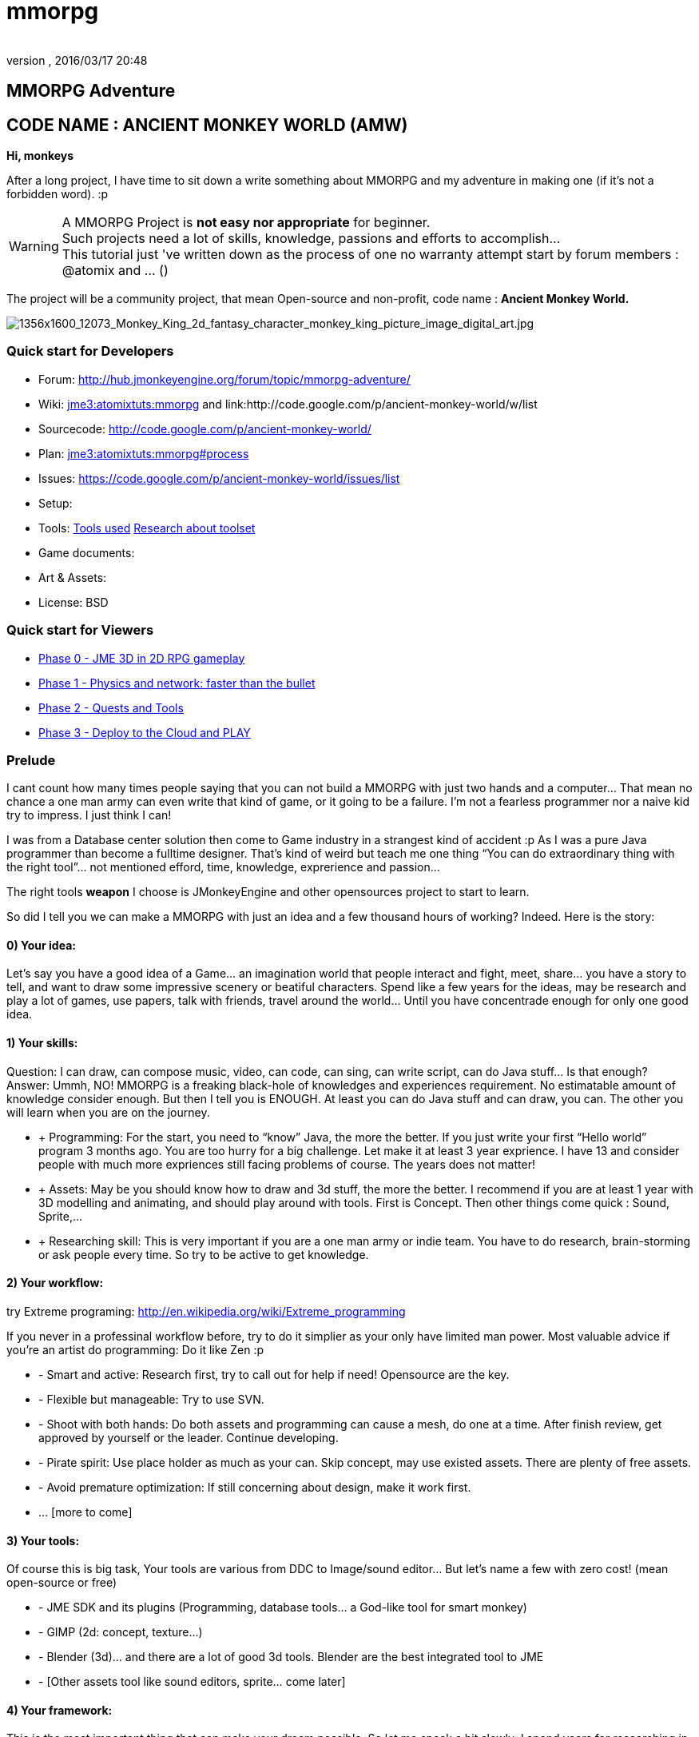 = mmorpg
:author: 
:revnumber: 
:revdate: 2016/03/17 20:48
:relfileprefix: ../../
:imagesdir: ../..
ifdef::env-github,env-browser[:outfilesuffix: .adoc]



== MMORPG Adventure


== CODE NAME : ANCIENT MONKEY WORLD (AMW)

*Hi, monkeys*

After a long project, I have time to sit down a write something about MMORPG and my adventure in making one (if it’s not a forbidden word). :p


[WARNING]
====
A MMORPG Project is *not easy nor appropriate* for beginner. +
Such projects need a lot of skills, knowledge, passions and efforts to accomplish… +
This tutorial just 've written down as the process of one no warranty attempt start by forum members : @atomix and … () 
====


The project will be a community project, that mean Open-source and non-profit, code name : 
*Ancient Monkey World.*

image::http://digital-art-gallery.com/oid/66/1356x1600_12073_Monkey_King_2d_fantasy_character_monkey_king_picture_image_digital_art.jpg[1356x1600_12073_Monkey_King_2d_fantasy_character_monkey_king_picture_image_digital_art.jpg,with="300",height="",align="right"]



=== Quick start for Developers

*  Forum: link:http://hub.jmonkeyengine.org/forum/topic/mmorpg-adventure/[http://hub.jmonkeyengine.org/forum/topic/mmorpg-adventure/]
*  Wiki: <<jme3/atomixtuts/mmorpg#,jme3:atomixtuts:mmorpg>> and link:http://code.google.com/p/ancient-monkey-world/w/list
*  Sourcecode: link:http://code.google.com/p/ancient-monkey-world/[http://code.google.com/p/ancient-monkey-world/]
*  Plan: <<jme3/atomixtuts/mmorpg#process,jme3:atomixtuts:mmorpg#process>>
*  Issues: link:https://code.google.com/p/ancient-monkey-world/issues/list[https://code.google.com/p/ancient-monkey-world/issues/list]
*  Setup: 
*  Tools: <<jme3/atomixtuts/mmorpg_tools#, Tools used>> <<jme3/atomixtuts/mmorpg/researches/toolset#,Research about toolset>>
*  Game documents: 
*  Art &amp; Assets: 
*  License: BSD 


=== Quick start for Viewers

*  <<jme3/atomixtuts/mmorpg/phase0#detail, Phase 0 - JME 3D in 2D RPG gameplay>>
*  <<jme3/atomixtuts/mmorpg/phase1#detail, Phase 1 - Physics and network: faster than the bullet>>
*  <<jme3/atomixtuts/mmorpg/phase2#detail, Phase 2 - Quests and Tools>>
*  <<jme3/atomixtuts/mmorpg/phase3#detail, Phase 3 - Deploy to the Cloud and PLAY>>


=== Prelude

I cant count how many times people saying that you can not build a MMORPG with just two hands and a computer… That mean no chance a one man army can even write that kind of game, or it going to be a failure. I’m not a fearless programmer nor a naive kid try to impress. I just think I can!

I was from a Database center solution then come to Game industry in a strangest kind of accident :p As I was a pure Java programmer than become a fulltime designer. That’s kind of weird but teach me one thing “You can do extraordinary thing with the right tool”… not mentioned efford, time, knowledge, exprerience and passion…

The right tools *weapon* I choose is JMonkeyEngine and other opensources project to start to learn.

So did I tell you we can make a MMORPG with just an idea and a few thousand hours of working? Indeed. Here is the story:


==== 0) Your idea:

Let’s say you have a good idea of a Game… an imagination world that people interact and fight, meet, share… you have a story to tell, and want to draw some impressive scenery or beatiful characters. Spend like a few years for the ideas, may be research and play a lot of games, use papers, talk with friends, travel around the world… Until you have concentrade enough for only one good idea.


==== 1) Your skills:

Question: I can draw, can compose music, video, can code, can sing, can write script, can do Java stuff… Is that enough?
Answer: Ummh, NO!
MMORPG is a freaking black-hole of knowledges and experiences requirement. No estimatable amount of knowledge consider enough.
But then I tell you is ENOUGH. At least you can do Java stuff and can draw, you can. The other you will learn when you are on the journey.

*  + Programming: For the start, you need to “know” Java, the more the better. If you just write your first “Hello world” program 3 months ago. You are too hurry for a big challenge. Let make it at least 3 year exprience. I have 13 and consider people with much more expriences still facing problems of course. The years does not matter!
*  + Assets: May be you should know how to draw and 3d stuff, the more the better. I recommend if you are at least 1 year with 3D modelling and animating, and should play around with tools. First is Concept. Then other things come quick : Sound, Sprite,…
*  + Researching skill: This is very important if you are a one man army or indie team. You have to do research, brain-storming or ask people every time. So try to be active to get knowledge.


==== 2) Your workflow:

try Extreme programing: link:http://en.wikipedia.org/wiki/Extreme_programming[http://en.wikipedia.org/wiki/Extreme_programming]

If you never in a professinal workflow before, try to do it simplier as your only have limited man power. Most valuable advice if you’re an artist do programming: Do it like Zen :p

*  - Smart and active: Research first, try to call out for help if need! Opensource are the key.
*  - Flexible but manageable: Try to use SVN.
*  - Shoot with both hands: Do both assets and programming can cause a mesh, do one at a time. After finish review, get approved by yourself or the leader. Continue developing.
*  - Pirate spirit: Use place holder as much as your can. Skip concept, may use existed assets. There are plenty of free assets.
*  - Avoid premature optimization: If still concerning about design, make it work first.
*  … [more to come]


==== 3) Your tools:

Of course this is big task, Your tools are various from DDC to Image/sound editor… But let’s name a few with zero cost! (mean open-source or free)

*  - JME SDK and its plugins (Programming, database tools… a God-like tool for smart monkey)
*  - GIMP (2d: concept, texture…)
*  - Blender (3d)… and there are a lot of good 3d tools. Blender are the best integrated tool to JME
*  - [Other assets tool like sound editors, sprite… come later]


==== 4) Your framework:

This is the most important thing that can make your dream possible. So let me speak a bit slowly:
I spend years for researching in this area (MMORPG), I came across WorldForge, Darkstar,… write my own Network engine and related DB stuff using Hypertable, ORM… (bad mislead time)

[TIP]
====
More about MMORPG Architecture and framework Researches: <<jme3/atomixtuts/mmorpg/researches#,researches>>
====

And finally I found a nice, free but powerful framework: The Threerings project link:http://www.threerings.net/code/[http://www.threerings.net/code/] 2 year ago.

It taken time to research and admit that they do it nicely and scalable (i’m not going to blow it up). If you think you are better than me in reviewing go ahead, i also need valuabe comperations of framework at the moment.

So what I tell you that amount of tool are pretty enough for thousand players game. I’m not going to do Three rings advertisment, for short, it’s your chance to build a MMORPG.

What you will see at first that the OOO even support 3D stuff, as some of their developer also contribute in JME version2, then write their own engine. It’s quite bad compare to JME at the moment. So maybe you want to use JME3 to do graphics stuff and other tools for Network. Deploying and DB. AI stuff are often quite difficult to write your own but in the end, I will offer you a choice.


[IMPORTANT]
====
But is it real you can make a MMORPG game with just that?
Of course not. It will take more than thousands of hours to code and to draw, do experiments, fix bugs… This is just advice point out a good way before start your own journey.
====


People may come up with different levels of knowledge and experience. So here and there, they may want to replace an open-source project by their own library. I also write almost every modules of the architure, but for myself I can not provide enough efforts for an opensource project maintaining. I just can keep bad code, release a few good one and write down articles.

For people who are exciting of community project as MMORPG, may be this time you can gather up. I’m not guaranty that I’m enough of abitily to make it to the end, but at least we have a working base to start with. 


[IMPORTANT]
====

Anyone interest can PM me as @atomix in the forum?
====



== THE ADVENTURE BEGIN


=== The idea

In Oriental culture, we all love the legend of Monkey king who traveled to the West and become a Buddha.

link:http://en.wikipedia.org/wiki/Sun_Wukong[http://en.wikipedia.org/wiki/Sun_Wukong]

link:https://www.google.com/search?q=Monkey+King[https://www.google.com/search?q=Monkey+King]

( Songoku in Japanese )

I compose the idea with wild jungle scenes in fictional oriental - western mixed scenery and theme, and adventures along the jouney.

image::http://fc09.deviantart.net/fs70/i/2011/004/d/5/monkey_king_by_saryth-d36e92m.jpg[monkey_king_by_saryth-d36e92m.jpg,with="400",height="",align="center"]


[TIP]
====
More about ideas and Game Design [googlecode] and [googledocs] <<jme3/atomixtuts/mmorpg#,mmorpg>>
====



=== Mind map

This is the sketch mindmap of the game. 

iframe::http://text2mindmap.com/JdE5xP[width="100%", height="600px", alt="", scroll="true",border="true",align="false"]



=== Game design


=== MMO Game Architecture Researches


==== Overal MMO Game Architecture

In Phase 0 of the development process I intend to use Marauroa and some code from Arriane because the ease of use and clear design! 
In *Marauroa* engine they have an excellent short and precise overview MMO game architecture which I will cite below, keep in my the detail implementation like DB or even programming language are optional:

_Marauroa is based on very simple principles:_

*  Clients communicate with the server, and vice-versa, using a TCP portable network protocol with reliability in mind to allow a stabler experience when online game lag occurs.
*  To play a game every player needs an account on the server that is identified by an username and a password.
*  Players use their account to login into the server and then choose a 'player' stored under their account to play with. The server then checks the login information using the MySQL backend and loads the player into the game using the persistence engine.
*  Players send actions to the server. The action system is totally open and has nothing hard-coded so you can edit it totally to your game style. The server sends at regular intervals, called turns, a perception to each player to inform them about the state of the game and any relevant state modifications. Marauroa's perception system is based on the Delta^2 ideology: simply send what has changed.
*  The server executes some code each turn in order to move the game status on. Using this hook it is simple to code triggers, timeouts, conditions and whatever kind of behavior you need.
*  The server transparently and automatically stores players and game status modifications on the persistence engine, and also information decided by the game developer using their game definition scripts.
*  Game rules can be coded in Java to allow simple and rapid development and without having to know anything about Marauroa's internals. Python scripts for the game rules could be supported with a little work.
*  The server generates statistics of usage which are stored in a MySQL or H2 database (so you can later generate fancy statistics from them). Or in case you don't require them, they can be disabled to save CPU cycles and disk space. Marauroa features a modular structure that means modules can be changed and disabled without affecting the operation of other modules.
*  Both the server and clients are fully and wisely documented, with documentation about specification and design and not just +++<abbr title="Application Programming Interface">API</abbr>+++ documentation.

Review the full description here

[TIP]
====
link:http://arianne.sourceforge.net/engine/marauroa.html[http://arianne.sourceforge.net/engine/marauroa.html]
====


As said, the architecture and the components of a MMORPG game will be kept but part by part will be swaped or replaced as the process go. Why? Because there are better solutions new technologies nowaday. Now let take a look at the three things call the “Triangle of Bedmudas in game design. 


==== Entity system

Yeah, this is not really new. In fact, the Entity system wave was from 2006-2007, as
link:http://t-machine.org/index.php/2007/09/03/entity-systems-are-the-future-of-mmog-development-part-1/[http://t-machine.org/index.php/2007/09/03/entity-systems-are-the-future-of-mmog-development-part-1/]
and almost become a standard solution in MMO world.

The idea of Entity System are descripted better with details here:
<<jme3/contributions/entitysystem/introduction#, Entity system Introduction>>

So, as you see, JME community already offer 2-3 Entity System solutions. As the guys discuss in the forum, the code base of the ES should be kept rather small and compact because it's going to be involve in every game cycle. The first thing should be revolved and change from Marauroa code base is the Entity System intergration which also with be the base of other additons in the future.


==== Event system

What's the hurry for a game event system?
Yeah, event system here is not just the event (message) broadcasting. Because game technologies involve more and more parallelism, especially to be corporate with networking, the event system should also be considered again. 

Event system should encourage decoupeling and give the developer more strength and controls. Also ease of use, ightweight, non blocking, non replicating…etc

I'm not going to the details here but you can read more about it in the researches.


==== Network system

This problem can be considered a challange in design. No one can say it easy or they not write it and test it yet. C

orporate with entity, event and networking make a “Death point for every design. For big MMO game (and other kind of massive real time system) in 4-5 years ago, they strugge to make those 3 work together, by trying to reduce the network cost, multi thread the server, and do C++ tricks in memory, pointer…etc . Yeah, we will have to do them same to be optimized …


[TIP]
====
For further reading: GOTO <<jme3/atomixtuts/mmorpg/researches#,researches>>
====



==== The chosen one
[quote]
____
But can we come up with better overal design first?+Hopefully, yes, this time!
____

So the asynchronized server, network and event system are widely use nowadays. The are dozen of open source project intended to solve the enterprise problems at once. 

....
 Node.js is a good example, the idea is simple but the implementation are truely epic. They've done it beautifully and we (java devs) should have the same thing or get used to it in the mean time.
 The runner up but in the Java world is the Three rings projects, well done and save developer from the hard parts.
....

But till the time of writing, almost no one get it straight into game developing or not into 3D (like Three rings). I considered those general systems can not sastify the needs for *enterprise game developing*! They always try to keep it relatively small because of affair / obsesses it will become un-optimized. But also because of that, they don't solve the 3 main problems at once, which lead to the un sastification i mentioned.

In the researches you will find an article tell extractly how I use, modify, leverage and optimize Three rings and the existed opensource projects to let them work seamlessly together, without worry about the over engineering!


=== AMW Architecture


== PROCESS


=== Phase Zero

*Start:* July 1st - August 1st 

*Main task:* Setup and Port  MORPG engine Arriane from 2D to 3D. Try and review. 

<<jme3/atomixtuts/mmorpg/phase0#,phase0>>


=== Phase 1

*Start:* August 1st - September 1st 

*Main task:* Unknown

<<jme3/atomixtuts/mmorpg/phase1#,phase1>>


=== Phase 2

*Start:* September 1st - Oct 1st 

*Main task:* Unknown

<<jme3/atomixtuts/mmorpg/phase2#,phase2>>


=== Phase 3

*Start:* Oct 1st - Nov 1st 

*Main task:* Unknown

<<jme3/atomixtuts/mmorpg/phase3#,phase3>>
